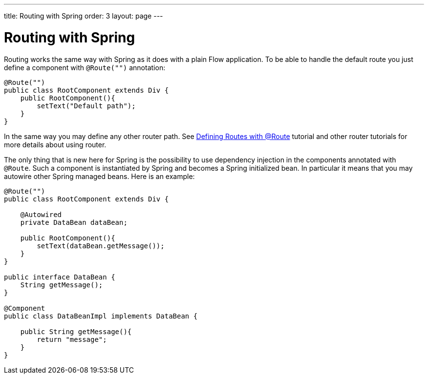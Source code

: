 ---
title: Routing with Spring
order: 3
layout: page
---

ifdef::env-github[:outfilesuffix: .asciidoc]

= Routing with Spring

Routing works the same way with Spring as it does with a plain Flow application.
To be able to handle the default route you just define a component with `@Route("")` annotation:

[source,java]
----
@Route("")
public class RootComponent extends Div {
    public RootComponent(){
        setText("Default path");
    }
}
----

In the same way you may define any other router path. See  
<<../routing/tutorial-routing-annotation#,Defining Routes with @Route>> 
tutorial and other router tutorials for more details about using router.

The only thing that is new here for Spring is the possibility to use dependency injection in the
components annotated with `@Route`. Such a component is instantiated by Spring
and becomes a Spring initialized bean. In particular it means that you may autowire
other Spring managed beans. Here is an example:

[source,java]
----
@Route("")
public class RootComponent extends Div {
    
    @Autowired
    private DataBean dataBean;
    
    public RootComponent(){
        setText(dataBean.getMessage());
    }
}

public interface DataBean {
    String getMessage();
}

@Component
public class DataBeanImpl implements DataBean {

    public String getMessage(){
        return "message";
    }
}
----
